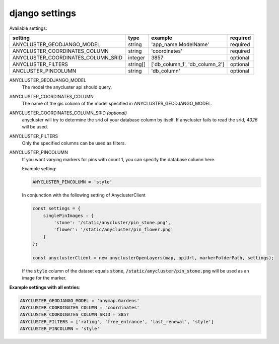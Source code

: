 django settings
===============

Available settings:

+---------------------------------------+------------+--------------------------------------------------+---------------------------+
| setting                               | type       | example                                          | required                  |
+=======================================+============+==================================================+===========================+
| ANYCLUSTER_GEODJANGO_MODEL            | string     | 'app_name.ModelName'                             | required                  |
+---------------------------------------+------------+--------------------------------------------------+---------------------------+
| ANYCLUSTER_COORDINATES_COLUMN         | string     | 'coordinates'                                    | required                  |
+---------------------------------------+------------+--------------------------------------------------+---------------------------+
| ANYCLUSTER_COORDINATES_COLUMN_SRID    | integer    | 3857                                             | optional                  |
+---------------------------------------+------------+--------------------------------------------------+---------------------------+
| ANYCLUSTER_FILTERS                    | string[]   | ['db_column_1', 'db_column_2']                   | optional                  |
+---------------------------------------+------------+--------------------------------------------------+---------------------------+
| ANCLUSTER_PINCOLUMN                   | string     | 'db_column'                                      | optional                  |
+---------------------------------------+------------+--------------------------------------------------+---------------------------+

ANYCLUSTER_GEODJANGO_MODEL
    The model the anycluster api should query.

ANYCLUSTER_COORDINATES_COLUMN
    The name of the gis column of the model specified in ANYCLUSTER_GEODJANGO_MODEL.

ANYCLUSTER_COORDINATES_COLUMN_SRID *(optional)*
    anycluster will try to determine the srid of your database column by itself. If anycluster fails to read the srid, *4326* will be used.

ANYCLUSTER_FILTERS
    Only the specified columns can be used as filters.

ANYCLUSTER_PINCOLUMN
    If you want varying markers for pins with count 1, you can specify the database column here.

    Example setting:

    .. code-block:: python

        ANYCLUSTER_PINCOLUMN = 'style'

    In conjunction with the following setting of AnyclusterClient

    .. code-block:: javascript

        const settings = {
            singlePinImages : {
                'stone': '/static/anycluster/pin_stone.png',
                'flower': '/static/anycluster/pin_flower.png'
            }
        };

        const anyclusterClient = new anyclusterOpenLayers(map, apiUrl, markerFolderPath, settings);


    If the :code:`style` column of the dataset equals :code:`stone`, :code:`/static/anycluster/pin_stone.png` will be used as an image for the marker.
    


**Example settings with all entries**:

.. code-block:: python

    ANYCLUSTER_GEODJANGO_MODEL = 'anymap.Gardens'
    ANYCLUSTER_COORDINATES_COLUMN = 'coordinates'
    ANYCLUSTER_COORDINATES_COLUMN_SRID = 3857
    ANYCLUSTER_FILTERS = ['rating', 'free_entrance', 'last_renewal', 'style']
    ANYCLUSTER_PINCOLUMN = 'style'